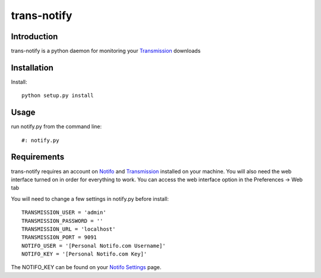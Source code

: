 ============
trans-notify
============

Introduction
=============
trans-notify is a python daemon for monitoring your Transmission_ downloads

Installation
=============
Install::

    python setup.py install


Usage
======
run notify.py from the command line::

    #: notify.py


Requirements
======
trans-notify requires an account on Notifo_ and Transmission_ installed on your machine.
You will also need the web interface turned on in order for everything to work. You can
access the web interface option in the Preferences -> Web tab

You will need to change a few settings in notify.py before install::

    TRANSMISSION_USER = 'admin'
    TRANSMISSION_PASSWORD = ''
    TRANSMISSION_URL = 'localhost'
    TRANSMISSION_PORT = 9091
    NOTIFO_USER = '[Personal Notifo.com Username]'
    NOTIFO_KEY = '[Personal Notifo.com Key]'

The NOTIFO_KEY can be found on your `Notifo Settings`_ page.

.. _Transmission: http://www.transmissionbt.com
.. _Notifo: http://notifo.com
.. _`Notifo Settings`: http://notifo.com/user/settings